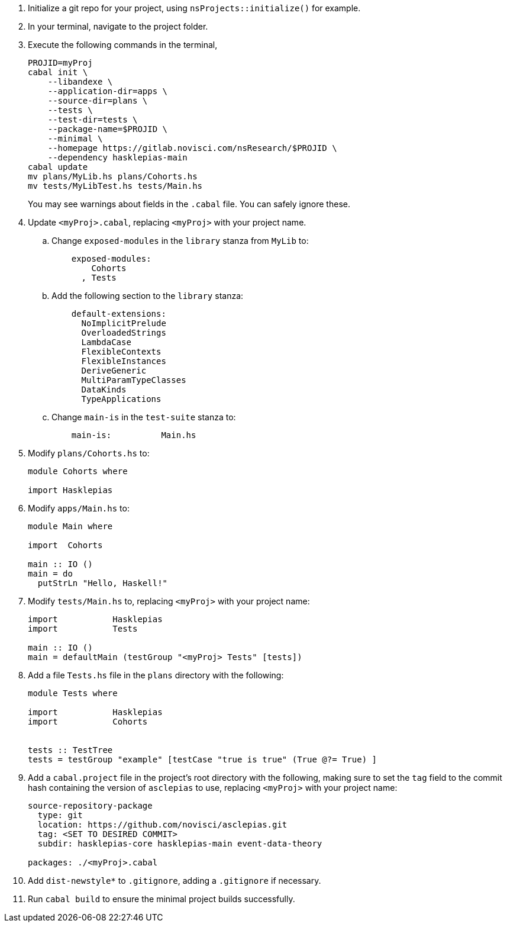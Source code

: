 :navtitle: Initialize new project
:description: How to initialize a new asclepias project

. Initialize a git repo for your project,
using `nsProjects::initialize()` for example.
. In your terminal, navigate to the project folder.
. Execute the following commands in the terminal,

+
[source,shell]
----
PROJID=myProj
cabal init \
    --libandexe \
    --application-dir=apps \
    --source-dir=plans \
    --tests \
    --test-dir=tests \
    --package-name=$PROJID \
    --minimal \
    --homepage https://gitlab.novisci.com/nsResearch/$PROJID \
    --dependency hasklepias-main 
cabal update
mv plans/MyLib.hs plans/Cohorts.hs
mv tests/MyLibTest.hs tests/Main.hs
----
+
You may see warnings about fields in the `.cabal` file. 
You can safely ignore these.
. Update `<myProj>.cabal`, replacing `<myProj>` with your project name.
.. Change `exposed-modules` in the `library` stanza from `MyLib` to:
+
[source,config]
----
    exposed-modules: 
        Cohorts
      , Tests
----
.. Add the following section to the `library` stanza:
+
[source,config]
----
    default-extensions: 
      NoImplicitPrelude
      OverloadedStrings
      LambdaCase
      FlexibleContexts
      FlexibleInstances
      DeriveGeneric
      MultiParamTypeClasses
      DataKinds
      TypeApplications
----
.. Change `main-is` in the `test-suite` stanza to:
+
[source,config]
----
    main-is:          Main.hs
----
. Modify `plans/Cohorts.hs` to:
+
[source,haskell]
----
module Cohorts where

import Hasklepias
----
. Modify `apps/Main.hs` to:
+
[source,haskell]
----
module Main where

import  Cohorts

main :: IO ()
main = do
  putStrLn "Hello, Haskell!"
----
. Modify `tests/Main.hs` to,
replacing `<myProj>` with your project name:
+
[source,haskell]
----
import           Hasklepias
import           Tests

main :: IO ()
main = defaultMain (testGroup "<myProj> Tests" [tests])
----
. Add a file `Tests.hs` file in the `plans` directory with the following:
+
[source,haskell]
----
module Tests where

import           Hasklepias
import           Cohorts


tests :: TestTree
tests = testGroup "example" [testCase "true is true" (True @?= True) ]
----
. Add a `cabal.project` file in the project's root directory with the following, 
making sure to set the `tag` field to the commit hash
containing the version of `asclepias` to use,
replacing `<myProj>` with your project name:
+
----
source-repository-package
  type: git
  location: https://github.com/novisci/asclepias.git
  tag: <SET TO DESIRED COMMIT>
  subdir: hasklepias-core hasklepias-main event-data-theory

packages: ./<myProj>.cabal
----
. Add `dist-newstyle*` to `.gitignore`,
adding a `.gitignore` if necessary.
. Run `cabal build` to ensure the minimal project builds successfully.

